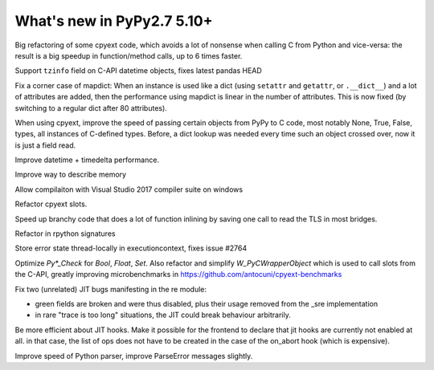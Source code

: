 ===========================
What's new in PyPy2.7 5.10+
===========================

.. this is a revision shortly after release-pypy2.7-v5.10.0
.. startrev: 6b024edd9d12

.. branch: cpyext-avoid-roundtrip

Big refactoring of some cpyext code, which avoids a lot of nonsense when
calling C from Python and vice-versa: the result is a big speedup in
function/method calls, up to 6 times faster.

.. branch: cpyext-datetime2

Support ``tzinfo`` field on C-API datetime objects, fixes latest pandas HEAD


.. branch: mapdict-size-limit

Fix a corner case of mapdict: When an instance is used like a dict (using
``setattr`` and ``getattr``, or ``.__dict__``) and a lot of attributes are
added, then the performance using mapdict is linear in the number of
attributes. This is now fixed (by switching to a regular dict after 80
attributes).


.. branch: cpyext-faster-arg-passing

When using cpyext, improve the speed of passing certain objects from PyPy to C
code, most notably None, True, False, types, all instances of C-defined types.
Before, a dict lookup was needed every time such an object crossed over, now it
is just a field read.


.. branch: 2634_datetime_timedelta_performance

Improve datetime + timedelta performance.

.. branch: memory-accounting

Improve way to describe memory

.. branch: msvc14

Allow compilaiton with Visual Studio 2017 compiler suite on windows

.. branch: refactor-slots

Refactor cpyext slots.


.. branch: call-loopinvariant-into-bridges

Speed up branchy code that does a lot of function inlining by saving one call
to read the TLS in most bridges.

.. branch: rpython-sprint

Refactor in rpython signatures

.. branch: cpyext-tls-operror2

Store error state thread-locally in executioncontext, fixes issue #2764

.. branch: cpyext-fast-typecheck

Optimize `Py*_Check` for `Bool`, `Float`, `Set`. Also refactor and simplify
`W_PyCWrapperObject` which is used to call slots from the C-API, greatly
improving microbenchmarks in https://github.com/antocuni/cpyext-benchmarks


.. branch: fix-sre-problems

Fix two (unrelated) JIT bugs manifesting in the re module:

- green fields are broken and were thus disabled, plus their usage removed from
  the _sre implementation

- in rare "trace is too long" situations, the JIT could break behaviour
  arbitrarily.

.. branch: jit-hooks-can-be-disabled

Be more efficient about JIT hooks. Make it possible for the frontend to declare
that jit hooks are currently not enabled at all. in that case, the list of ops
does not have to be created in the case of the on_abort hook (which is
expensive).


.. branch: pyparser-improvements

Improve speed of Python parser, improve ParseError messages slightly.
